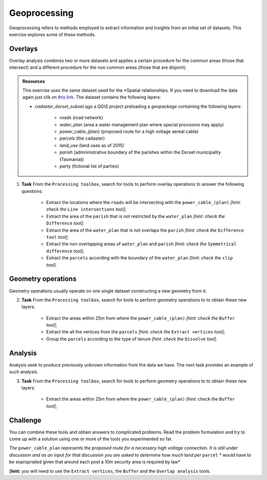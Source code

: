Geoprocessing
=============

Geoprocessing refers to methods employed to extract information and insights from an initial set of datasets. This exercise explores some of these methods.

Overlays
--------

Overlay analysis combines two or more datasets and applies a certain procedure for the common areas (those that intersect) and a different procedure for the non common areas (those that are disjoint).

.. admonition:: Resources

   This exercise uses the same dataset used for the *Spatial relationships. If you need to download the data again just clik on `this link <https://canvas.utwente.nl/courses/6395/files/folder/2%20-%20Spatial_relationships?preview=1767515/>`_. The dataset contains the following layers:

   - *cadaster_dorset_subset.qgs* a QGIS project preloading a *geopackage* containing the following layers:

      - *roads* (road network)
      - *water_plan* (area a water management plan where special provisions may apply)
      - *power_cable_(plan)* (proposed route for a high voltage aereal cable)
      - *parcels* (the cadaster)
      - *land_use* (land uses as of 2015)
      - *parish* (admninistrative boundary of the parishes within the Dorset municipality (Tasmania))
      - *party* (fictional list of parties)

1. **Task** From the ``Processing toolbox``, search for tools to perform overlay operations to answer the following questions:

            * Extract the locations where the ``roads`` will be intersecting with the ``power_cable_(plan)`` *[hint: check the* ``Line intersections`` *tool]*;


            * Extract the area of the ``parish`` that is not restricted by the ``water_plan`` *[hint: check the* ``Difference`` *tool]*;


            * Extract the area of the ``water_plan`` that is not overlaps the ``parish`` *[hint: check the* ``Difference tool`` *tool]*;


            * Extract the non overlapping areas of ``water_plan`` and ``parish`` *[hint: check the* ``Symmetrical difference`` *tool]*;


            * Extract the ``parcels`` according with the boundary of the ``water_plan`` *[hint: check the* ``clip`` *tool]*.


Geometry operations
-------------------

Geometry operations usually operate on one single dataset constructing a new geometry from it.

2. **Task** From the ``Processing toolbox``, search for tools to perform geometry operations to to obtain these new layers:

            * Extract the areas within 25m from where the ``power_cable_(plan)`` *[hint: check the* ``Buffer`` *tool]*;


            * Extract the all the vertices from the ``parcels`` *[hint: check the* ``Extract vertices`` *tool]*;


            * Group the ``parcels`` according to the type of tenure *[hint: check the* ``Dissolve`` *tool]*.

Analysis
--------

Analysis seek to produce previously unknown information from the data we have. The next task provides an example of such analysis.

3. **Task** From the ``Processing toolbox``, search for tools to perform geometry operations to to obtain these new layers:

            * Extract the areas within 25m from where the ``power_cable_(plan)`` *[hint: check the* ``Buffer`` *tool]*;

Challenge
---------

You can combine these tools and obtain answers to complicated problems. Read the problem formulation and try to come up with a solution using one or more of the tools you experimented so far.

*The* ``power_cable_plan`` *represents the proposed route for a necessary high voltage connection. It is still under discussion and as an input for that discussion you are asked to determine how much land per* ``parcel`` * would have to be expropriated given that around each post a 10m security area is required by law*

[**hint:** you will need to use the ``Extract vertices``, the ``Buffer`` and the ``Overlap analysis`` tools.
